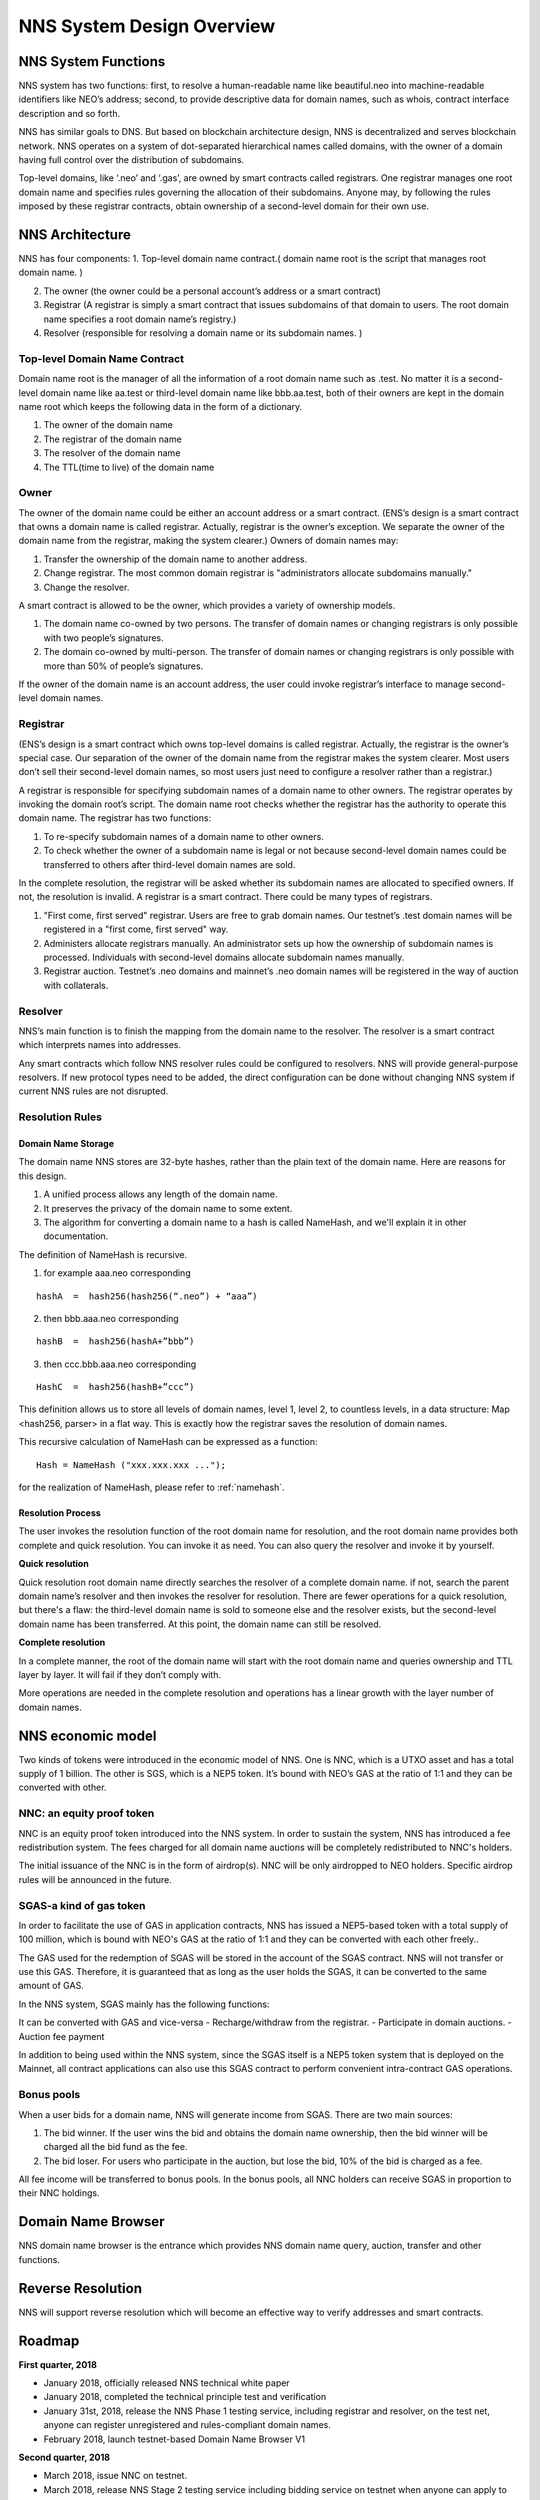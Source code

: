 ****************************
NNS System Design Overview
****************************

NNS System Functions
======================

NNS system has two functions: first, to resolve a human-readable name like beautiful.neo 
into machine-readable identifiers like NEO’s address; second, to provide descriptive data for domain names, 
such as whois, contract interface description and so forth. 

NNS has similar goals to DNS. But based on blockchain architecture design, 
NNS is decentralized and serves blockchain network. NNS operates on a system of dot-separated hierarchical names called domains, 
with the owner of a domain having full control over the distribution of subdomains.

Top-level domains, like ‘.neo’ and ‘.gas’, are owned by smart contracts called registrars. 
One registrar manages one root domain name and specifies rules governing the allocation of their subdomains. 
Anyone may, by following the rules imposed by these registrar contracts, obtain ownership of a second-level domain for their own use.

NNS Architecture
=================

NNS has four components: 
1. Top-level domain name contract.( domain name root is the script that manages root domain name. )

2. The owner (the owner could be a personal account’s address or a smart contract)

3. Registrar (A registrar is simply a smart contract that issues subdomains of that domain to users. The root domain name specifies a root domain name’s registry.)

4. Resolver (responsible for resolving a domain name or its subdomain names. )

Top-level Domain Name Contract
-------------------------------

Domain name root is the manager of all the information of a root domain name such as .test. 
No matter it is a second-level domain name like aa.test or third-level domain name like bbb.aa.test, 
both of their owners are kept in the domain name root which keeps the following data in the form of a dictionary. 

1. The owner of the domain name

2. The registrar of the domain name

3. The resolver of the domain name

4. The TTL(time to live) of the domain name


Owner
-------

The owner of the domain name could be either an account address or a smart contract. 
(ENS’s design is a smart contract that owns a domain name is called registrar. Actually, registrar is the owner’s exception.
We separate the owner of the domain name from the registrar, making the system clearer.)
Owners of domain names may: 

1. Transfer the ownership of the domain name to another address. 

2. Change registrar. The most common domain registrar is "administrators allocate subdomains manually."

3. Change the resolver. 

A smart contract is allowed to be the owner, which provides a variety of ownership models.

1. The domain name co-owned by two persons. The transfer of domain names or changing registrars is only possible with two people’s signatures.

2. The domain co-owned by multi-person. The transfer of domain names or changing registrars is only possible with more than 50% of people’s signatures.

If the owner of the domain name is an account address, the user could invoke registrar’s interface to manage second-level domain names.

Registrar
----------

(ENS’s design is a smart contract which owns top-level domains is called registrar. Actually, the registrar is the owner’s special case. 
Our separation of the owner of the domain name from the registrar makes the system clearer. Most users don’t sell their second-level domain names, 
so most users just need to configure a resolver rather than a registrar.)

A registrar is responsible for specifying subdomain names of a domain name to other owners. 
The registrar operates by invoking the domain root’s script. The domain name root checks whether the registrar has the authority to operate this domain name. 
The registrar has two functions:

1. To re-specify subdomain names of a domain name to other owners. 

2. To check whether the owner of a subdomain name is legal or not because second-level domain names could be transferred to others after third-level domain names are sold.

In the complete resolution, the registrar will be asked whether its subdomain names are allocated to specified owners. If not, the resolution is invalid. 
A registrar is a smart contract. There could be many types of registrars. 

1. "First come, first served" registrar. Users are free to grab domain names. Our testnet’s .test domain names will be registered in a "first come, first served" way. 

2. Administers allocate registrars manually. An administrator sets up how the ownership of subdomain names is processed. Individuals with second-level domains allocate subdomain names manually. 

3. Registrar auction. Testnet’s .neo domains and mainnet’s .neo domain names will be registered in the way of auction with collaterals.  

Resolver
-------------

NNS’s main function is to finish the mapping from the domain name to the resolver. The resolver is a smart contract which interprets names into addresses. 

Any smart contracts which follow NNS resolver rules could be configured to resolvers. NNS will provide general-purpose resolvers. 
If new protocol types need to be added, the direct configuration can be done without changing NNS system if current NNS rules are not disrupted.  

Resolution Rules
------------------

Domain Name Storage
~~~~~~~~~~~~~~~~~~~~~

The domain name NNS stores are 32-byte hashes, rather than the plain text of the domain name. Here are reasons for this design.

1. A unified process allows any length of the domain name.

2. It preserves the privacy of the domain name to some extent. 

3. The algorithm for converting a domain name to a hash is called NameHash, and we'll explain it in other documentation. 

The definition of NameHash is recursive.

1. for example aaa.neo corresponding

::

    hashA  =  hash256(hash256(“.neo”) + “aaa”)

2. then bbb.aaa.neo corresponding

::
    
    hashB  =  hash256(hashA+”bbb”)	

3. then  ccc.bbb.aaa.neo corresponding 

::
    
    HashC  =  hash256(hashB+”ccc”)

This definition allows us to store all levels of domain names, level 1, level 2, to countless levels, in a data structure: Map <hash256, parser> in a flat way. 
This is exactly how the registrar saves the resolution of domain names. 

This recursive calculation of NameHash can be expressed as a function: 

::

    Hash = NameHash ("xxx.xxx.xxx ..."); 
    
for the realization of NameHash, please refer to :ref:`namehash`.

Resolution Process
~~~~~~~~~~~~~~~~~~~

The user invokes the resolution function of the root domain name for resolution, and the root domain name provides both complete and quick resolution. 
You can invoke it as need. You can also query the resolver and invoke it by yourself.

**Quick resolution**

Quick resolution root domain name directly searches the resolver of a complete domain name. if not, search the parent domain name’s resolver and then invokes the resolver for resolution. 
There are fewer operations for a quick resolution, but there's a flaw: the third-level domain name is sold to someone else and the resolver exists, but the second-level domain name has been transferred. At this point, the domain name can still be resolved.

**Complete resolution**

In a complete manner, the root of the domain name will start with the root domain name and queries ownership and TTL layer by layer. It will fail if they don’t comply with.

More operations are needed in the complete resolution and operations has a linear growth with the layer number of domain names.

NNS economic model
======================


Two kinds of tokens were introduced in the economic model of NNS. One is NNC, which is a UTXO asset and has a total supply of 1 billion. The other is SGS, which is 
a NEP5 token. It’s bound with NEO’s GAS at the ratio of 1:1 and they can be converted with other. 

NNC: an equity proof token
-----------------------------


NNC is an equity proof token introduced into the NNS system. In order to sustain the system, NNS has introduced a fee redistribution system. The fees charged for all domain name auctions will be completely redistributed to NNC's holders.

The initial issuance of the NNC is in the form of airdrop(s). NNC will be only airdropped to NEO holders. Specific airdrop rules will be announced in the future.

SGAS-a kind of gas token
----------------------------


In order to facilitate the use of GAS in application contracts, NNS has issued a NEP5-based token with a total supply of 100 million, which is  bound with NEO's GAS at the ratio of 1:1 and they can be converted with each other freely..

The GAS used for the redemption of SGAS will be stored in the account of the SGAS contract. NNS will not transfer or use this GAS. Therefore, it is guaranteed that as long as the user holds the SGAS, it can be converted to the same amount of GAS.

In the NNS system, SGAS mainly has the following functions:


It can be converted with GAS and vice-versa
- Recharge/withdraw from the registrar.
- Participate in domain auctions. 
- Auction fee payment


In addition to being used within the NNS system, since the SGAS itself is a NEP5 token system that is deployed on the Mainnet, all contract applications can also use this SGAS contract to perform convenient intra-contract GAS operations.

Bonus pools
---------------

When a user bids for a domain name, NNS will generate income from SGAS. There are two main sources:

1. The bid winner. If the user wins the bid and obtains the domain name ownership, then the bid winner will be charged all the bid fund as the fee.

2. The bid loser. For users who participate in the auction, but lose the bid, 10% of the bid is charged as a fee.

All fee income will be transferred to bonus pools. In the bonus pools, all NNC holders can receive SGAS in proportion to their NNC holdings.


Domain Name Browser
=====================

NNS domain name browser is the entrance which provides NNS domain name query, auction, transfer and other functions.

Reverse Resolution
==================
NNS will support reverse resolution which will become an effective way to verify addresses and smart contracts. 

Roadmap
==========

**First quarter, 2018**

- January 2018, officially released NNS technical white paper
- January 2018, completed the technical principle test and verification
- January 31st, 2018, release the NNS Phase 1 testing service, including registrar and resolver, on the test net, anyone can register unregistered and rules-compliant domain names.
- February 2018,  launch testnet-based Domain Name Browser V1

**Second quarter, 2018**

- March 2018, issue NNC on testnet. 
- March 2018, release NNS Stage 2 testing service including bidding service on testnet when anyone can apply to NEL for NDS bidding test domain name
- April 2018, launch testnet-based domain name browser V2.
- May 2018, issue NNC on mainnet. 
- June 2018, release NNS service on mainnet. Here comes Neo domain name era. 
- June 2018, release mainnet-based domain name browser. 
